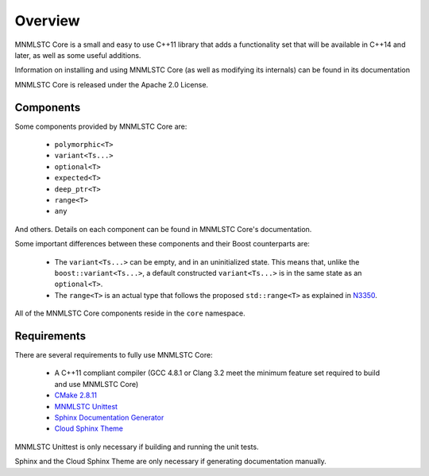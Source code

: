 Overview
========

MNMLSTC Core is a small and easy to use C++11 library that adds a functionality
set that will be available in C++14 and later, as well as some useful
additions.

Information on installing and using MNMLSTC Core (as well as modifying its
internals) can be found in its documentation

MNMLSTC Core is released under the Apache 2.0 License.

Components
----------

Some components provided by MNMLSTC Core are:

 * ``polymorphic<T>``
 * ``variant<Ts...>``
 * ``optional<T>``
 * ``expected<T>``
 * ``deep_ptr<T>``
 * ``range<T>``
 * ``any``

And others. Details on each component can be found in MNMLSTC Core's
documentation.

Some important differences between these components and their Boost
counterparts are:

 * The ``variant<Ts...>`` can be empty, and in an uninitialized state. This
   means that, unlike the ``boost::variant<Ts...>``, a default constructed
   ``variant<Ts...>`` is in the same state as an ``optional<T>``.
 * The ``range<T>`` is an actual type that follows the proposed
   ``std::range<T>`` as explained in `N3350
   <http://www.open-std.org/jtc1/sc22/wg21/docs/papers/2012/n3350.html>`_.

All of the MNMLSTC Core components reside in the ``core`` namespace.

Requirements
------------

There are several requirements to fully use MNMLSTC Core:

 * A C++11 compliant compiler (GCC 4.8.1 or Clang 3.2 meet the minimum feature
   set required to build and use MNMLSTC Core)
 * `CMake 2.8.11 <http://cmake.org>`_
 * `MNMLSTC Unittest <https://github.com/mnmlstc/unittest>`_
 * `Sphinx Documentation Generator <http://sphinx-doc.org>`_
 * `Cloud Sphinx Theme <https://pypi.python.org/pypi/cloud_sptheme>`_

MNMLSTC Unittest is only necessary if building and running the unit tests.

Sphinx and the Cloud Sphinx Theme are only necessary if generating
documentation manually.
